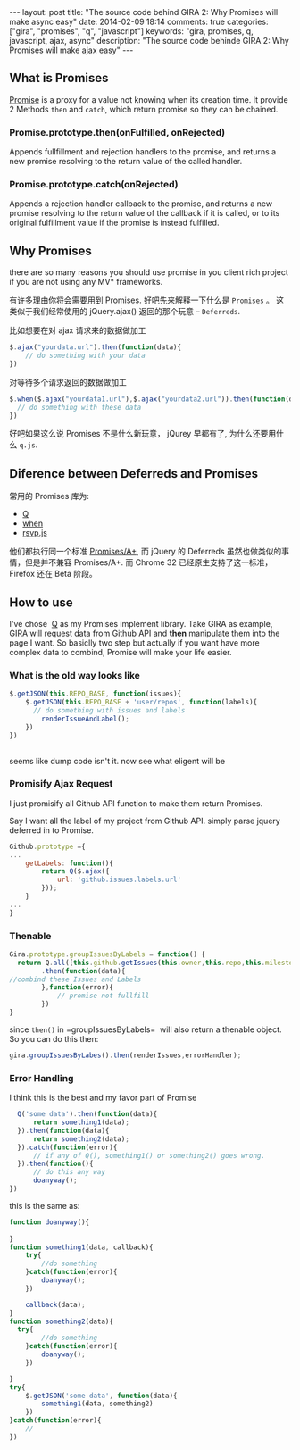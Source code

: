 #+BEGIN_HTML
---
layout: post
title: "The source code behind GIRA 2: Why Promises will make async easy"
date: 2014-02-09 18:14
comments: true
categories: ["gira", "promises", "q", "javascript"]
keywords: "gira, promises, q, javascript, ajax, async"
description: "The source code behinde GIRA 2: Why Promises will make ajax easy"
---
#+END_HTML
#+OPTIONS: toc:nil

** What is Promises
[[https://developer.mozilla.org/en-US/docs/Web/JavaScript/Reference/Global_Objects/Promise][Promise]] is a proxy for a value not knowing when its creation time. It provide 2 Methods =then= and =catch=, which return promise so they can be chained.

*** Promise.prototype.then(onFulfilled, onRejected)
Appends fullfillment and rejection handlers to the promise, and returns a new promise resolving to the return value of the called handler.

*** Promise.prototype.catch(onRejected)
Appends a rejection handler callback to the promise, and returns a new promise resolving to the return value of the callback if it is called, or to its original fulfillment value if the promise is instead fulfilled.

** Why Promises
there are so many reasons you should use promise in you client rich project if you are not using any MV* frameworks.

有许多理由你将会需要用到 Promises. 好吧先来解释一下什么是 =Promises= 。 这类似于我们经常使用的 jQuery.ajax() 返回的那个玩意 -- =Deferreds=.

比如想要在对 ajax 请求来的数据做加工
#+BEGIN_SRC javascript
  $.ajax("yourdata.url").then(function(data){
      // do something with your data
  })
#+END_SRC

对等待多个请求返回的数据做加工
#+BEGIN_SRC javascript
  $.when($.ajax("yourdata1.url"),$.ajax("yourdata2.url")).then(function(data){
    // do something with these data                                                           
  })
#+END_SRC

好吧如果这么说 Promises 不是什么新玩意， jQurey 早都有了, 为什么还要用什么 =q.js=.

** Diference between Deferreds and Promises
常用的 Promises 库为:
- [[https://github.com/kriskowal/q][Q]]
- [[https://github.com/cujojs/when][when]]
- [[https://github.com/tildeio/rsvp.js][rsvp.js]]

他们都执行同一个标准 [[https://github.com/promises-aplus/promises-spec][Promises/A+]], 而 jQuery 的 Deferreds 虽然也做类似的事情，但是并不兼容 Promises/A+. 而 Chrome 32 已经原生支持了这一标准，Firefox 还在 Beta 阶段。
** How to use
I've chose  [[https://github.com/kriskowal/q][Q]] as my Promises implement library. Take GIRA as example, GIRA will request data from Github API and *then* manipulate them into the page I want. So basiclly two step but actually if you want have more complex data to combind, Promise will make your life easier.
*** What is the old way looks like
#+BEGIN_SRC javascript
  $.getJSON(this.REPO_BASE, function(issues){
      $.getJSON(this.REPO_BASE + 'user/repos', function(labels){
        // do something with issues and labels
          renderIssueAndLabel();
      })
  })   
       
#+END_SRC

seems like dump code isn't it. now see what eligent will be

*** Promisify Ajax Request
I just promisify all Github API function to make them return Promises.

Say I want all the label of my project from Github API. simply parse jquery deferred in to Promise.
#+BEGIN_SRC javascript
Github.prototype ={
...
	getLabels: function(){
		return Q($.ajax({
			url: 'github.issues.labels.url'
		}));
	}
...
}
#+END_SRC

*** Thenable
#+BEGIN_SRC javascript
          Gira.prototype.groupIssuesByLabels = function() {
            return Q.all([this.github.getIssues(this.owner,this.repo,this.milestone),this.github.getLabels(this.owner,this.repo)])
                  .then(function(data){
          //combind these Issues and Labels
                  },function(error){
                      // promise not fullfill
                  })
          }
#+END_SRC
since =then()= in =groupIssuesByLabels=  will also return a thenable object. So you can do this then:

#+BEGIN_SRC javascript
  gira.groupIssuesByLabes().then(renderIssues,errorHandler);
#+END_SRC

*** Error Handling
I think this is the best and my favor part of Promise

#+BEGIN_SRC javascript
      Q('some data').then(function(data){
          return something1(data);
      }).then(function(data){
          return something2(data);
      }).catch(function(error){
          // if any of Q(), something1() or something2() goes wrong.
      }).then(function(){
          // do this any way
          doanyway();
    })
#+END_SRC

this is the same as:
#+BEGIN_SRC javascript
  function doanyway(){
      
  }
  function something1(data, callback){
      try{
          //do something
      }catch(function(error){
          doanyway();
      })
  
      callback(data);
  }
  function something2(data){
    try{
          //do something
      }catch(function(error){
          doanyway();
      })
  
  }
  try{
      $.getJSON('some data', function(data){
          something1(data, something2)
      }) 
  }catch(function(error){
      // 
  })
#+END_SRC

